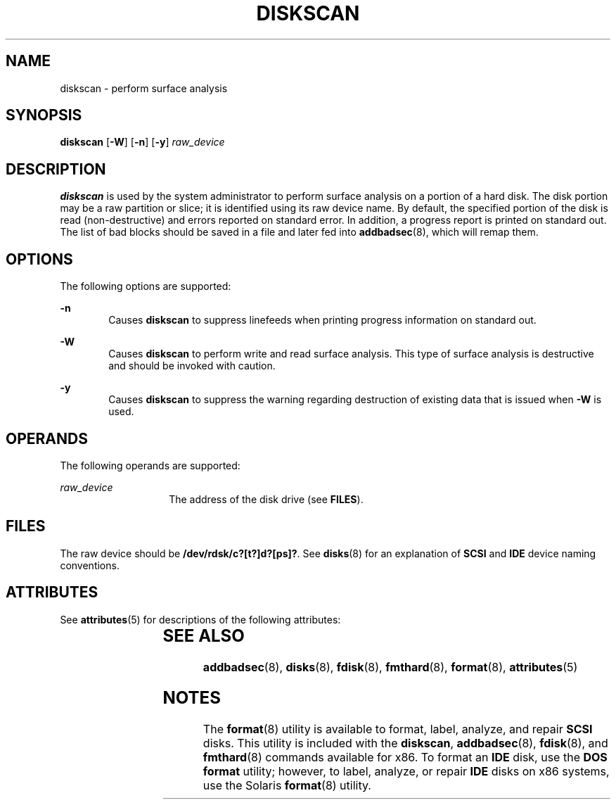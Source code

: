 '\" te
.\"  Copyright (c) 1998, Sun Microsystems, Inc.  All Rights Reserved
.\" The contents of this file are subject to the terms of the Common Development and Distribution License (the "License").  You may not use this file except in compliance with the License.
.\" You can obtain a copy of the license at usr/src/OPENSOLARIS.LICENSE or http://www.opensolaris.org/os/licensing.  See the License for the specific language governing permissions and limitations under the License.
.\" When distributing Covered Code, include this CDDL HEADER in each file and include the License file at usr/src/OPENSOLARIS.LICENSE.  If applicable, add the following below this CDDL HEADER, with the fields enclosed by brackets "[]" replaced with your own identifying information: Portions Copyright [yyyy] [name of copyright owner]
.TH DISKSCAN 8 "Feb 24, 1998"
.SH NAME
diskscan \- perform surface analysis
.SH SYNOPSIS
.LP
.nf
\fBdiskscan\fR [\fB-W\fR] [\fB-n\fR] [\fB-y\fR] \fIraw_device\fR
.fi

.SH DESCRIPTION
.sp
.LP
\fBdiskscan\fR is used by the system administrator to perform surface analysis
on a portion of a hard disk. The disk portion may be a raw partition or slice;
it is identified using its raw device name. By default, the specified portion
of the disk is read (non-destructive) and errors reported on standard error. In
addition, a progress report is printed on standard out. The list of bad blocks
should be saved in a file and later fed into \fBaddbadsec\fR(8), which will
remap them.
.SH OPTIONS
.sp
.LP
The following options are supported:
.sp
.ne 2
.na
\fB\fB-n\fR\fR
.ad
.RS 6n
Causes  \fBdiskscan\fR to suppress linefeeds when printing progress information
on standard out.
.RE

.sp
.ne 2
.na
\fB\fB-W\fR\fR
.ad
.RS 6n
Causes \fBdiskscan\fR to perform write and read surface analysis. This type of
surface analysis is destructive and should be invoked with caution.
.RE

.sp
.ne 2
.na
\fB\fB-y\fR\fR
.ad
.RS 6n
Causes  \fBdiskscan\fR to suppress the warning regarding destruction of
existing data that is issued when  \fB-W\fR is used.
.RE

.SH OPERANDS
.sp
.LP
The following operands are supported:
.sp
.ne 2
.na
\fB\fIraw_device\fR\fR
.ad
.RS 14n
The address of the disk drive (see \fBFILES\fR).
.RE

.SH FILES
.sp
.LP
The raw device should be \fB/dev/rdsk/c?[t?]d?[ps]?\fR. See \fBdisks\fR(8) for
an explanation of \fBSCSI\fR and \fBIDE\fR device naming conventions.
.SH ATTRIBUTES
.sp
.LP
See \fBattributes\fR(5) for descriptions of the following attributes:
.sp

.sp
.TS
box;
c | c
l | l .
ATTRIBUTE TYPE	ATTRIBUTE VALUE
_
Architecture	x86
.TE

.SH SEE ALSO
.sp
.LP
\fBaddbadsec\fR(8), \fBdisks\fR(8), \fBfdisk\fR(8), \fBfmthard\fR(8),
\fBformat\fR(8), \fBattributes\fR(5)
.SH NOTES
.sp
.LP
The \fBformat\fR(8) utility is available to format, label, analyze, and repair
\fBSCSI\fR disks. This utility is included with the \fBdiskscan\fR,
\fBaddbadsec\fR(8), \fBfdisk\fR(8), and \fBfmthard\fR(8) commands available
for x86. To format an \fBIDE\fR disk, use the \fB DOS\fR \fBformat\fR utility;
however, to label, analyze, or repair \fBIDE\fR disks on x86 systems, use the
Solaris \fBformat\fR(8) utility.
